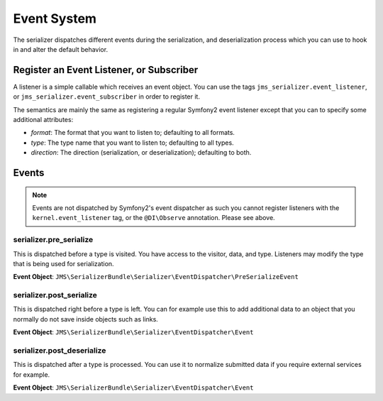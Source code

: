 Event System
============

The serializer dispatches different events during the serialization, and 
deserialization process which you can use to hook in and alter the default
behavior.

Register an Event Listener, or Subscriber
-----------------------------------------
A listener is a simple callable which receives an event object. You can
use the tags ``jms_serializer.event_listener``, or ``jms_serializer.event_subscriber``
in order to register it.

The semantics are mainly the same as registering a regular Symfony2 event listener 
except that you can to specify some additional attributes:

- *format*: The format that you want to listen to; defaulting to all formats.
- *type*: The type name that you want to listen to; defaulting to all types.
- *direction*: The direction (serialization, or deserialization); defaulting to both.

Events
------

.. note ::

    Events are not dispatched by Symfony2's event dispatcher as such
    you cannot register listeners with the ``kernel.event_listener`` tag,
    or the ``@DI\Observe`` annotation. Please see above.

serializer.pre_serialize
~~~~~~~~~~~~~~~~~~~~~~~~
This is dispatched before a type is visited. You have access to the visitor,
data, and type. Listeners may modify the type that is being used for 
serialization.

**Event Object**: ``JMS\SerializerBundle\Serializer\EventDispatcher\PreSerializeEvent`` 

serializer.post_serialize
~~~~~~~~~~~~~~~~~~~~~~~~~
This is dispatched right before a type is left. You can for example use this
to add additional data to an object that you normally do not save inside
objects such as links.

**Event Object**: ``JMS\SerializerBundle\Serializer\EventDispatcher\Event``

serializer.post_deserialize
~~~~~~~~~~~~~~~~~~~~~~~~~~~
This is dispatched after a type is processed. You can use it to normalize 
submitted data if you require external services for example.

**Event Object**: ``JMS\SerializerBundle\Serializer\EventDispatcher\Event``
